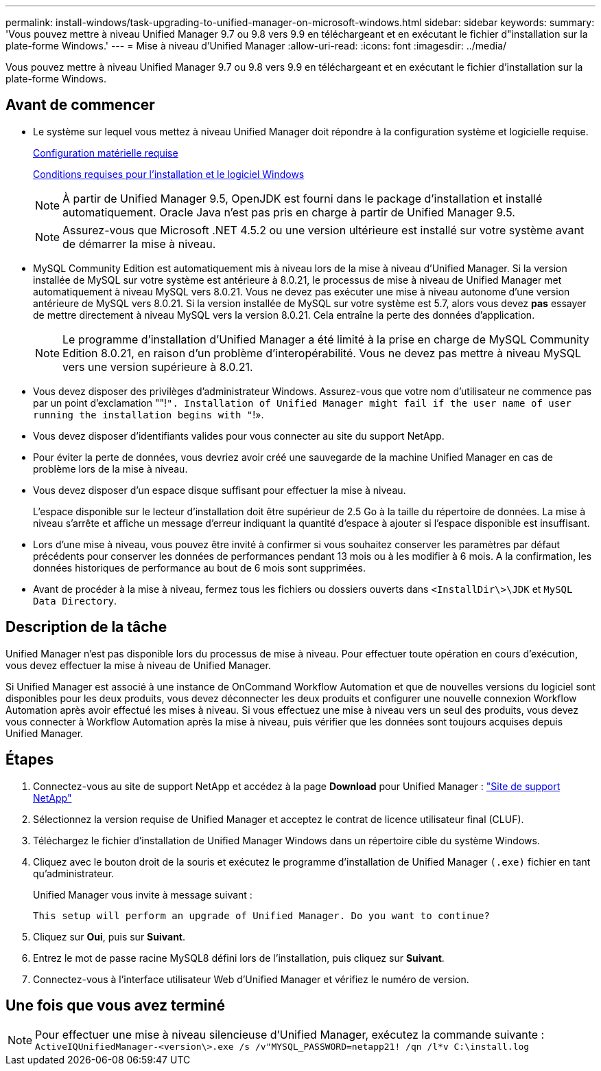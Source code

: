 ---
permalink: install-windows/task-upgrading-to-unified-manager-on-microsoft-windows.html 
sidebar: sidebar 
keywords:  
summary: 'Vous pouvez mettre à niveau Unified Manager 9.7 ou 9.8 vers 9.9 en téléchargeant et en exécutant le fichier d"installation sur la plate-forme Windows.' 
---
= Mise à niveau d'Unified Manager
:allow-uri-read: 
:icons: font
:imagesdir: ../media/


[role="lead"]
Vous pouvez mettre à niveau Unified Manager 9.7 ou 9.8 vers 9.9 en téléchargeant et en exécutant le fichier d'installation sur la plate-forme Windows.



== Avant de commencer

* Le système sur lequel vous mettez à niveau Unified Manager doit répondre à la configuration système et logicielle requise.
+
xref:concept-virtual-infrastructure-or-hardware-system-requirements.adoc[Configuration matérielle requise]

+
xref:reference-windows-software-and-installation-requirements.adoc[Conditions requises pour l'installation et le logiciel Windows]

+
[NOTE]
====
À partir de Unified Manager 9.5, OpenJDK est fourni dans le package d'installation et installé automatiquement. Oracle Java n'est pas pris en charge à partir de Unified Manager 9.5.

====
+
[NOTE]
====
Assurez-vous que Microsoft .NET 4.5.2 ou une version ultérieure est installé sur votre système avant de démarrer la mise à niveau.

====
* MySQL Community Edition est automatiquement mis à niveau lors de la mise à niveau d'Unified Manager. Si la version installée de MySQL sur votre système est antérieure à 8.0.21, le processus de mise à niveau de Unified Manager met automatiquement à niveau MySQL vers 8.0.21. Vous ne devez pas exécuter une mise à niveau autonome d'une version antérieure de MySQL vers 8.0.21. Si la version installée de MySQL sur votre système est 5.7, alors vous devez *pas* essayer de mettre directement à niveau MySQL vers la version 8.0.21. Cela entraîne la perte des données d'application.
+
[NOTE]
====
Le programme d'installation d'Unified Manager a été limité à la prise en charge de MySQL Community Edition 8.0.21, en raison d'un problème d'interopérabilité. Vous ne devez pas mettre à niveau MySQL vers une version supérieure à 8.0.21.

====
* Vous devez disposer des privilèges d'administrateur Windows. Assurez-vous que votre nom d'utilisateur ne commence pas par un point d'exclamation ""!`". Installation of Unified Manager might fail if the user name of user running the installation begins with "`!».
* Vous devez disposer d'identifiants valides pour vous connecter au site du support NetApp.
* Pour éviter la perte de données, vous devriez avoir créé une sauvegarde de la machine Unified Manager en cas de problème lors de la mise à niveau.
* Vous devez disposer d'un espace disque suffisant pour effectuer la mise à niveau.
+
L'espace disponible sur le lecteur d'installation doit être supérieur de 2.5 Go à la taille du répertoire de données. La mise à niveau s'arrête et affiche un message d'erreur indiquant la quantité d'espace à ajouter si l'espace disponible est insuffisant.

* Lors d'une mise à niveau, vous pouvez être invité à confirmer si vous souhaitez conserver les paramètres par défaut précédents pour conserver les données de performances pendant 13 mois ou à les modifier à 6 mois. A la confirmation, les données historiques de performance au bout de 6 mois sont supprimées.
* Avant de procéder à la mise à niveau, fermez tous les fichiers ou dossiers ouverts dans `<InstallDir\>\JDK` et `MySQL Data Directory`.




== Description de la tâche

Unified Manager n'est pas disponible lors du processus de mise à niveau. Pour effectuer toute opération en cours d'exécution, vous devez effectuer la mise à niveau de Unified Manager.

Si Unified Manager est associé à une instance de OnCommand Workflow Automation et que de nouvelles versions du logiciel sont disponibles pour les deux produits, vous devez déconnecter les deux produits et configurer une nouvelle connexion Workflow Automation après avoir effectué les mises à niveau. Si vous effectuez une mise à niveau vers un seul des produits, vous devez vous connecter à Workflow Automation après la mise à niveau, puis vérifier que les données sont toujours acquises depuis Unified Manager.



== Étapes

. Connectez-vous au site de support NetApp et accédez à la page *Download* pour Unified Manager : https://mysupport.netapp.com/site/products/all/details/activeiq-unified-manager/downloads-tab["Site de support NetApp"]
. Sélectionnez la version requise de Unified Manager et acceptez le contrat de licence utilisateur final (CLUF).
. Téléchargez le fichier d'installation de Unified Manager Windows dans un répertoire cible du système Windows.
. Cliquez avec le bouton droit de la souris et exécutez le programme d'installation de Unified Manager `(.exe)` fichier en tant qu'administrateur.
+
Unified Manager vous invite à message suivant :

+
[listing]
----
This setup will perform an upgrade of Unified Manager. Do you want to continue?
----
. Cliquez sur *Oui*, puis sur *Suivant*.
. Entrez le mot de passe racine MySQL8 défini lors de l'installation, puis cliquez sur *Suivant*.
. Connectez-vous à l'interface utilisateur Web d'Unified Manager et vérifiez le numéro de version.




== Une fois que vous avez terminé

[NOTE]
====
Pour effectuer une mise à niveau silencieuse d'Unified Manager, exécutez la commande suivante : `ActiveIQUnifiedManager-<version\>.exe /s /v"MYSQL_PASSWORD=netapp21! /qn /l*v C:\install.log`

====